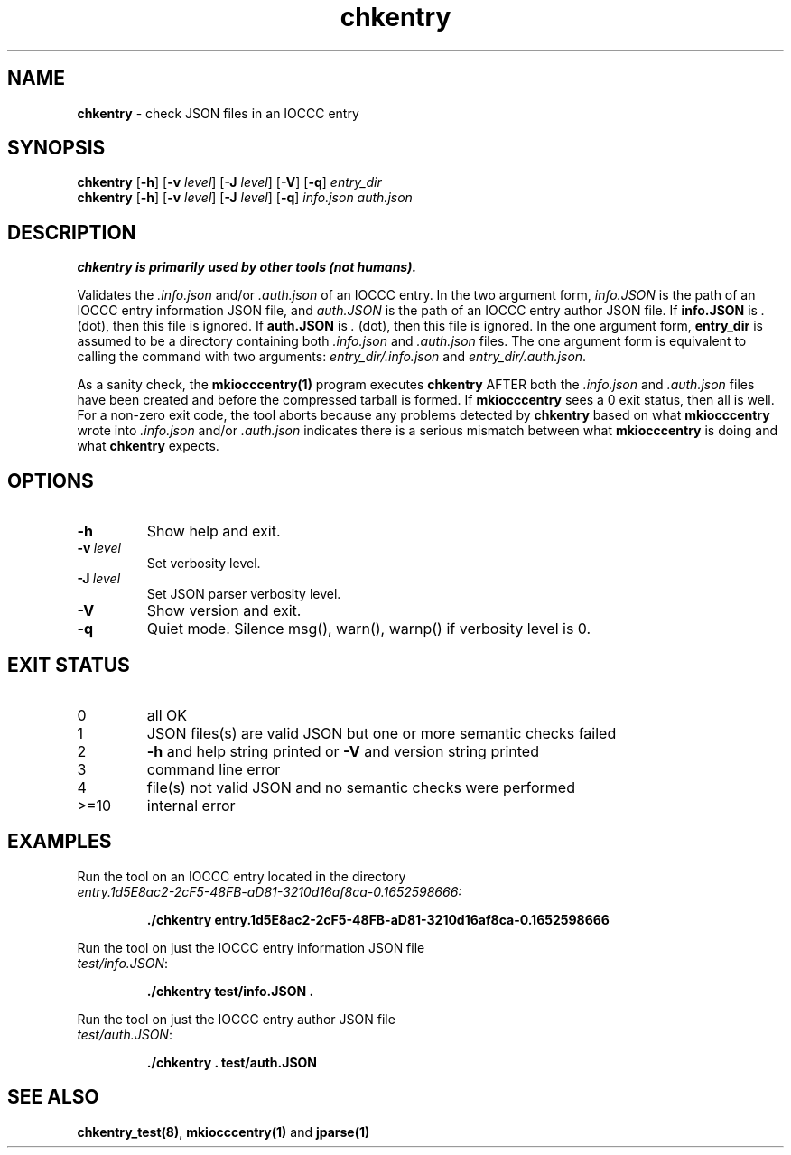 .\" section 1 man page for chkentry
.\"
.\" This man page was first written by Cody Boone Ferguson for the IOCCC
.\" in 2022.
.\"
.\" Humour impairment is not virtue nor is it a vice, it's just plain
.\" wrong: almost as wrong as JSON spec mis-features and C++ obfuscation! :-)
.\"
.\" "Share and Enjoy!"
.\"     --  Sirius Cybernetics Corporation Complaints Division, JSON spec department. :-)
.\"
.TH chkentry 1 "28 January 2023" "chkentry" "IOCCC tools"
.SH NAME
.B chkentry
\- check JSON files in an IOCCC entry
.SH SYNOPSIS
.B chkentry
.RB [\| \-h \|]
.RB [\| \-v
.IR level \|]
.RB [\| \-J
.IR level \|]
.RB [\| \-V \|]
.RB [\| \-q \|]
.I entry_dir
.br
.B chkentry
.RB [\| \-h \|]
.RB [\| \-v
.IR level \|]
.RB [\| \-J
.IR level \|]
.RB [\| \-q \|]
.I info.json
.I auth.json
.SH DESCRIPTION
.B chkentry is primarily used by other tools (not humans).
.PP
Validates the
.I .info.json
and/or
.I .auth.json
of an IOCCC entry.
In the two argument form, 
.I info.JSON
is the path of an IOCCC entry information JSON file, and
.I auth.JSON
is the path of an IOCCC entry author JSON file.
If
.B info.JSON
is
.I .
(dot), then this file is ignored.
If
.B auth.JSON
is
.I .
(dot), then this file is ignored.
In the one argument form, 
.B entry_dir
is assumed to be a directory containing both
.I .info.json
and 
.I .auth.json
files.
The one argument form is equivalent to calling the command with two arguments:
.I entry_dir/.info.json
and
.I entry_dir/.auth.json\c
\&.
.PP
As a sanity check, the
.B mkiocccentry(1)
program executes
.B chkentry
AFTER both the
.I .info.json
and
.I .auth.json
files have been created and before the compressed tarball is formed.
If 
.B mkiocccentry
sees a 0 exit status, then all is well.
For a non\-zero exit code, the tool aborts because any problems detected by 
.B chkentry
based on what
.B mkiocccentry
wrote into
.I .info.json
and/or
.I .auth.json
indicates there is a serious mismatch between what
.B mkiocccentry
is doing and what
.B chkentry
expects.
.PP
.SH OPTIONS
.TP
.B \-h
Show help and exit.
.TP
.BI \-v\  level
Set verbosity level.
.TP
.BI \-J\  level
Set JSON parser verbosity level.
.TP
.B \-V
Show version and exit.
.TP
.B \-q
Quiet mode.
Silence msg(), warn(), warnp() if verbosity level is 0.
.SH EXIT STATUS
.TP
0
all OK
.TQ
1
JSON files(s) are valid JSON but one or more semantic checks failed
.TQ
2
.B \-h
and help string printed or
.B \-V
and version string printed
.TQ
3
command line error
.TQ
4
file(s) not valid JSON and no semantic checks were performed
.TQ
>=10
internal error
.SH EXAMPLES
.PP
.nf
Run the tool on an IOCCC entry located in the directory
.I entry.1d5E8ac2\-2cF5\-48FB\-aD81\-3210d16af8ca\-0.1652598666:
.sp
.RS
.ft B
 ./chkentry entry.1d5E8ac2\-2cF5\-48FB\-aD81\-3210d16af8ca\-0.1652598666
.ft R
.RE
.PP
Run the tool on just the IOCCC entry information JSON file
.I test/info.JSON\c
\&:
.sp
.RS
.ft B
 ./chkentry test/info.JSON .
.ft R
.RE
.PP
Run the tool on just the IOCCC entry author JSON file
.I test/auth.JSON\c
\&:
.sp
.RS
.ft B
 ./chkentry . test/auth.JSON
.ft R
.RE
.SH SEE ALSO
.PP
\fBchkentry_test(8)\fP, \fBmkiocccentry(1)\fP and \fBjparse(1)\fP

